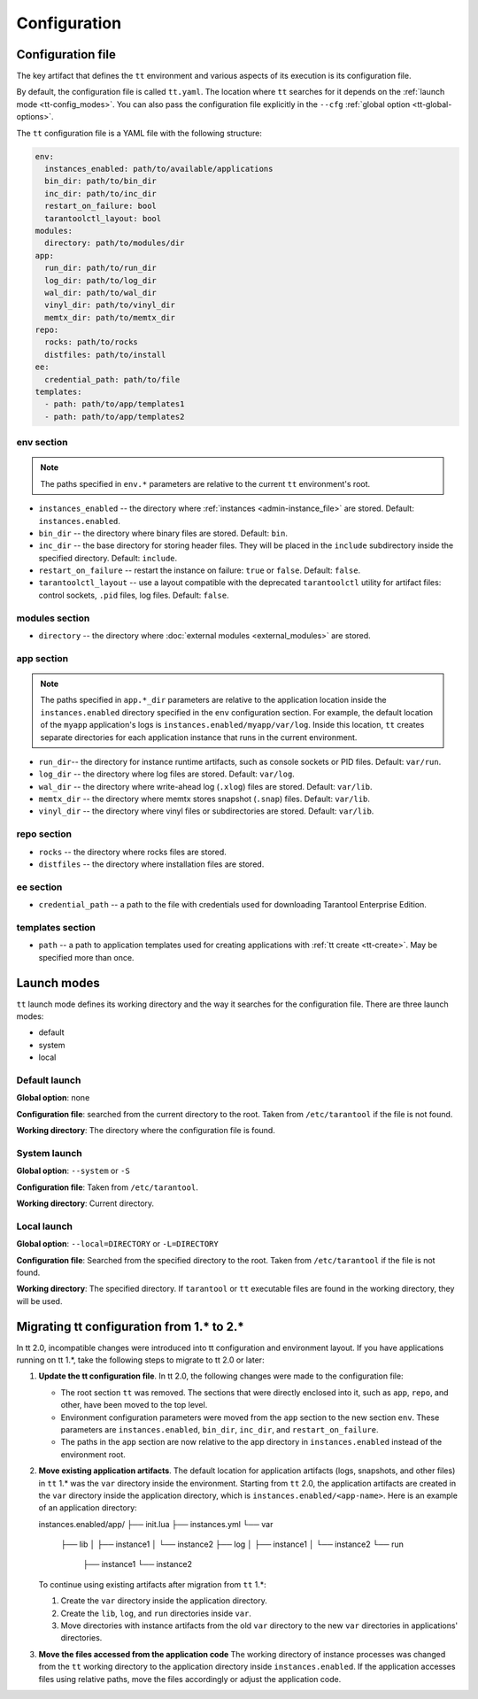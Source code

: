.. _tt-config:

Configuration
=============

.. _tt-config_file:

Configuration file
------------------

The key artifact that defines the ``tt`` environment and various aspects of its
execution is its configuration file.

By default, the configuration file is called ``tt.yaml``. The location
where ``tt`` searches for it depends on the :ref:`launch mode <tt-config_modes>`.
You can also pass the configuration file explicitly in the ``--cfg``
:ref:`global option <tt-global-options>`.

The ``tt`` configuration file is a YAML file with the following structure:

..  code-block:: yaml

    env:
      instances_enabled: path/to/available/applications
      bin_dir: path/to/bin_dir
      inc_dir: path/to/inc_dir
      restart_on_failure: bool
      tarantoolctl_layout: bool
    modules:
      directory: path/to/modules/dir
    app:
      run_dir: path/to/run_dir
      log_dir: path/to/log_dir
      wal_dir: path/to/wal_dir
      vinyl_dir: path/to/vinyl_dir
      memtx_dir: path/to/memtx_dir
    repo:
      rocks: path/to/rocks
      distfiles: path/to/install
    ee:
      credential_path: path/to/file
    templates:
      - path: path/to/app/templates1
      - path: path/to/app/templates2

.. _tt-config_file_env:

env section
~~~~~~~~~~~

.. note::

    The paths specified in ``env.*`` parameters are relative to the current ``tt``
    environment's root.

*   ``instances_enabled`` -- the directory where :ref:`instances <admin-instance_file>`
    are stored. Default: ``instances.enabled``.
*   ``bin_dir`` -- the directory where binary files are stored. Default: ``bin``.
*   ``inc_dir`` -- the base directory for storing header files. They will
    be placed in the ``include`` subdirectory inside the specified directory.
    Default: ``include``.
*   ``restart_on_failure`` -- restart the instance on failure: ``true`` or ``false``.
    Default: ``false``.
*   ``tarantoolctl_layout`` -- use a layout compatible with the deprecated ``tarantoolctl``
    utility for artifact files: control sockets, ``.pid`` files, log files.
    Default: ``false``.

.. _tt-config_file_modules:

modules section
~~~~~~~~~~~~~~~

*   ``directory`` -- the directory where :doc:`external modules <external_modules>`
    are stored.

.. _tt-config_file_app:

app section
~~~~~~~~~~~

.. note::

    The paths specified in ``app.*_dir`` parameters are relative to the application
    location inside the ``instances.enabled`` directory specified in the ``env``
    configuration section. For example, the default location of the ``myapp``
    application's logs is ``instances.enabled/myapp/var/log``.
    Inside this location, ``tt`` creates separate directories for each application
    instance that runs in the current environment.

*   ``run_dir``-- the directory for instance runtime artifacts, such as console
    sockets or PID files. Default: ``var/run``.
*   ``log_dir`` -- the directory where log files are stored. Default: ``var/log``.
*   ``wal_dir`` -- the directory where write-ahead log (``.xlog``) files are stored.
    Default: ``var/lib``.
*   ``memtx_dir`` -- the directory where memtx stores snapshot (``.snap``) files.
    Default: ``var/lib``.
*   ``vinyl_dir`` -- the directory where vinyl files or subdirectories are stored.
    Default: ``var/lib``.

.. _tt-config_file_repo:

repo section
~~~~~~~~~~~~

*   ``rocks`` -- the directory where rocks files are stored.
*   ``distfiles`` -- the directory where installation files are stored.

.. _tt-config_file_ee:

ee section
~~~~~~~~~~

*   ``credential_path`` -- a path to the file with credentials used for
    downloading Tarantool Enterprise Edition.

templates section
~~~~~~~~~~~~~~~~~

*   ``path`` -- a path to application templates used for creating applications with
    :ref:`tt create <tt-create>`. May be specified more than once.

.. _tt-config_modes:

Launch modes
------------

``tt`` launch mode defines its working directory and the way it searches for the
configuration file. There are three launch modes:

*   default
*   system
*   local

Default launch
~~~~~~~~~~~~~~

**Global option**: none

**Configuration file**: searched from the current directory to the root.
Taken from ``/etc/tarantool`` if the file is not found.

**Working directory**: The directory where the configuration file is found.

.. _tt-config_modes-system:

System launch
~~~~~~~~~~~~~

**Global option**: ``--system`` or ``-S``

**Configuration file**: Taken from ``/etc/tarantool``.

**Working directory**: Current directory.

.. _tt-config_modes-local:

Local launch
~~~~~~~~~~~~

**Global option**: ``--local=DIRECTORY`` or ``-L=DIRECTORY``

**Configuration file**: Searched from the specified directory to the root.
Taken from ``/etc/tarantool`` if the file is not found.

**Working directory**: The specified directory. If ``tarantool`` or ``tt``
executable files are found in the working directory, they will be used.

.. _tt-config_migrating-from-1:

Migrating tt configuration from 1.* to 2.*
------------------------------------------

In tt 2.0, incompatible changes were introduced into tt configuration and environment
layout. If you have applications running on tt 1.*, take the following steps to
migrate to tt 2.0 or later:

#.  **Update the tt configuration file**.
    In tt 2.0, the following changes were made to the configuration file:

    *   The root section ``tt`` was removed. The sections that were directly
        enclosed into it, such as ``app``, ``repo``, and other, have been moved
        to the top level.
    *   Environment configuration parameters were moved from the ``app`` section
        to the new section ``env``. These parameters are ``instances.enabled``,
        ``bin_dir``, ``inc_dir``, and ``restart_on_failure``.
    *   The paths in the ``app`` section are now relative to the app directory in ``instances.enabled``
        instead of the environment root.

#.  **Move existing application artifacts**.
    The default location for application artifacts (logs, snapshots, and other files)
    in ``tt`` 1.* was the ``var`` directory inside the environment. Starting from ``tt`` 2.0,
    the application artifacts are created in the ``var`` directory inside the application
    directory, which is ``instances.enabled/<app-name>``. Here is an example of
    an application directory:

    .. code-block:: text

    instances.enabled/app/
    ├── init.lua
    ├── instances.yml
    └── var
        ├── lib
        │   ├── instance1
        │   └── instance2
        ├── log
        │   ├── instance1
        │   └── instance2
        └── run
            ├── instance1
            └── instance2

    To continue using existing artifacts after migration from ``tt`` 1.*:

    #.  Create the ``var`` directory inside the application directory.
    #.  Create the ``lib``, ``log``, and ``run`` directories inside ``var``.
    #.  Move directories with instance artifacts from the old ``var`` directory
        to the new ``var`` directories in applications' directories.

#.  **Move the files accessed from the application code**
    The working directory of instance processes was changed from the ``tt`` working
    directory to the application directory inside ``instances.enabled``. If the
    application accesses files using relative paths, move the files accordingly
    or adjust the application code.